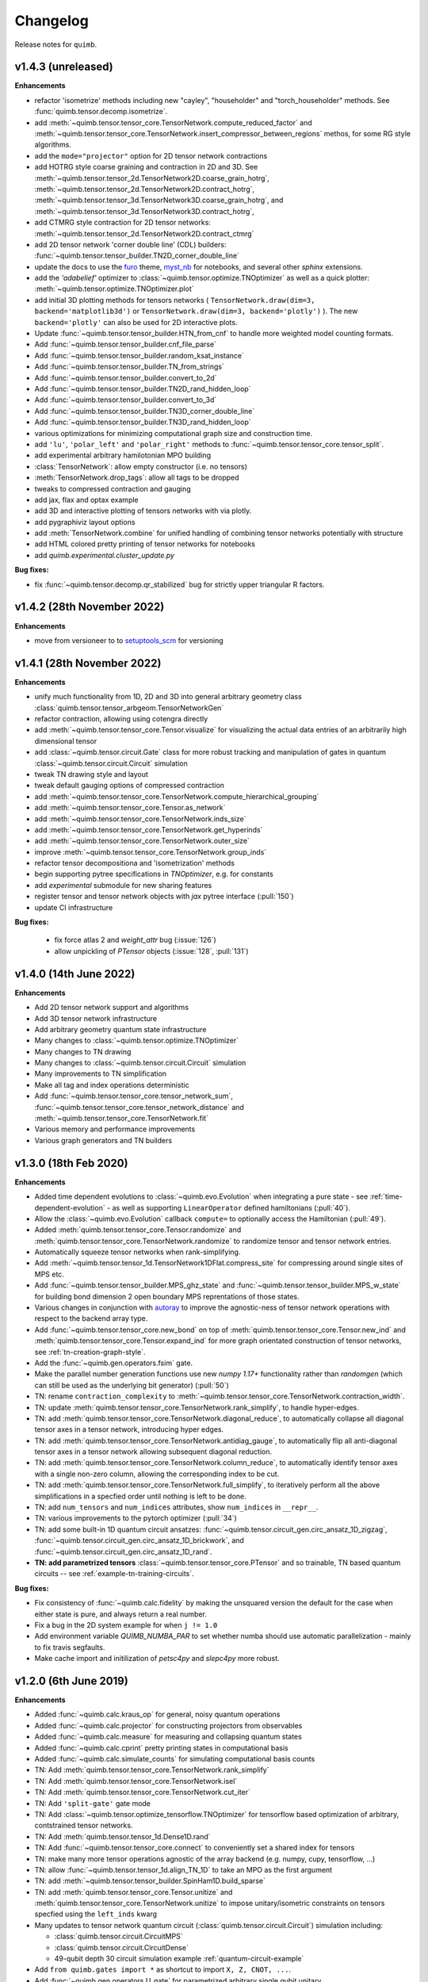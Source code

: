 Changelog
=========

Release notes for ``quimb``.

.. _whats-new.1.4.3:

v1.4.3 (unreleased)
-------------------

**Enhancements**

- refactor 'isometrize' methods including new "cayley", "householder" and
  "torch_householder" methods. See :func:`quimb.tensor.decomp.isometrize`.
- add :meth:`~quimb.tensor.tensor_core.TensorNetwork.compute_reduced_factor`
  and :meth:`~quimb.tensor.tensor_core.TensorNetwork.insert_compressor_between_regions`
  methos, for some RG style algorithms.
- add the ``mode="projector"`` option for 2D tensor network contractions
- add HOTRG style coarse graining and contraction in 2D and 3D. See
  :meth:`~quimb.tensor.tensor_2d.TensorNetwork2D.coarse_grain_hotrg`,
  :meth:`~quimb.tensor.tensor_2d.TensorNetwork2D.contract_hotrg`,
  :meth:`~quimb.tensor.tensor_3d.TensorNetwork3D.coarse_grain_hotrg`, and
  :meth:`~quimb.tensor.tensor_3d.TensorNetwork3D.contract_hotrg`,
- add CTMRG style contraction for 2D tensor networks:
  :meth:`~quimb.tensor.tensor_2d.TensorNetwork2D.contract_ctmrg`
- add 2D tensor network 'corner double line' (CDL) builders:
  :func:`~quimb.tensor.tensor_builder.TN2D_corner_double_line`
- update the docs to use the `furo <https://pradyunsg.me/furo/>`_ theme,
  `myst_nb <https://myst-nb.readthedocs.io/en/latest/>`_ for notebooks, and
  several other `sphinx` extensions.
- add the `'adabelief'` optimizer to
  :class:`~quimb.tensor.optimize.TNOptimizer` as well as a quick plotter:
  :meth:`~quimb.tensor.optimize.TNOptimizer.plot`
- add initial 3D plotting methods for tensors networks (
  ``TensorNetwork.draw(dim=3, backend='matplotlib3d')`` or
  ``TensorNetwork.draw(dim=3, backend='plotly')``
  ). The new ``backend='plotly'`` can also be used for 2D interactive plots.
- Update :func:`~quimb.tensor.tensor_builder.HTN_from_cnf` to handle more
  weighted model counting formats.
- Add :func:`~quimb.tensor.tensor_builder.cnf_file_parse`
- Add :func:`~quimb.tensor.tensor_builder.random_ksat_instance`
- Add :func:`~quimb.tensor.tensor_builder.TN_from_strings`
- Add :func:`~quimb.tensor.tensor_builder.convert_to_2d`
- Add :func:`~quimb.tensor.tensor_builder.TN2D_rand_hidden_loop`
- Add :func:`~quimb.tensor.tensor_builder.convert_to_3d`
- Add :func:`~quimb.tensor.tensor_builder.TN3D_corner_double_line`
- Add :func:`~quimb.tensor.tensor_builder.TN3D_rand_hidden_loop`
- various optimizations for minimizing computational graph size and
  construction time.
- add ``'lu'``, ``'polar_left'`` and ``'polar_right'`` methods to
  :func:`~quimb.tensor.tensor_core.tensor_split`.
- add experimental arbitrary hamilotonian MPO building
- :class:`TensorNetwork`: allow empty constructor (i.e. no tensors)
- :meth:`TensorNetwork.drop_tags`: allow all tags to be dropped
- tweaks to compressed contraction and gauging
- add jax, flax and optax example
- add 3D and interactive plotting of tensors networks with via plotly.
- add pygraphiviz layout options
- add :meth:`TensorNetwork.combine` for unified handling of combining
  tensor networks potentially with structure
- add HTML colored pretty printing of tensor networks for notebooks
- add `quimb.experimental.cluster_update.py`


**Bug fixes:**

- fix :func:`~quimb.tensor.decomp.qr_stabilized` bug for strictly upper
  triangular R factors.

.. _whats-new.1.4.2:

v1.4.2 (28th November 2022)
---------------------------

**Enhancements**

- move from versioneer to to
  `setuptools_scm <https://pypi.org/project/setuptools-scm/>`_ for versioning

.. _whats-new.1.4.1:

v1.4.1 (28th November 2022)
---------------------------

**Enhancements**

- unify much functionality from 1D, 2D and 3D into general arbitrary geometry
  class :class:`quimb.tensor.tensor_arbgeom.TensorNetworkGen`
- refactor contraction, allowing using cotengra directly
- add :meth:`~quimb.tensor.tensor_core.Tensor.visualize` for visualizing the
  actual data entries of an arbitrarily high dimensional tensor
- add :class:`~quimb.tensor.circuit.Gate` class for more robust tracking and
  manipulation of gates in quantum :class:`~quimb.tensor.circuit.Circuit`
  simulation
- tweak TN drawing style and layout
- tweak default gauging options of compressed contraction
- add :meth:`~quimb.tensor.tensor_core.TensorNetwork.compute_hierarchical_grouping`
- add :meth:`~quimb.tensor.tensor_core.Tensor.as_network`
- add :meth:`~quimb.tensor.tensor_core.TensorNetwork.inds_size`
- add :meth:`~quimb.tensor.tensor_core.TensorNetwork.get_hyperinds`
- add :meth:`~quimb.tensor.tensor_core.TensorNetwork.outer_size`
- improve :meth:`~quimb.tensor.tensor_core.TensorNetwork.group_inds`
- refactor tensor decompositiona and 'isometrization' methods
- begin supporting pytree specifications in `TNOptimizer`, e.g. for constants
- add `experimental` submodule for new sharing features
- register tensor and tensor network objects with `jax` pytree interface
  (:pull:`150`)
- update CI infrastructure

**Bug fixes:**

  - fix force atlas 2 and `weight_attr` bug (:issue:`126`)
  - allow unpickling of `PTensor` objects (:issue:`128`, :pull:`131`)


.. _whats-new.1.4.0:

v1.4.0 (14th June 2022)
-----------------------

**Enhancements**

- Add 2D tensor network support and algorithms
- Add 3D tensor network infrastructure
- Add arbitrary geometry quantum state infrastructure
- Many changes to :class:`~quimb.tensor.optimize.TNOptimizer`
- Many changes to TN drawing
- Many changes to :class:`~quimb.tensor.circuit.Circuit` simulation
- Many improvements to TN simplification
- Make all tag and index operations deterministic
- Add :func:`~quimb.tensor.tensor_core.tensor_network_sum`,
  :func:`~quimb.tensor.tensor_core.tensor_network_distance` and
  :meth:`~quimb.tensor.tensor_core.TensorNetwork.fit`
- Various memory and performance improvements
- Various graph generators and TN builders


.. _whats-new.1.3.0:

v1.3.0 (18th Feb 2020)
----------------------

**Enhancements**

- Added time dependent evolutions to :class:`~quimb.evo.Evolution` when integrating a pure state - see :ref:`time-dependent-evolution` - as well as supporting ``LinearOperator`` defined hamiltonians (:pull:`40`).
- Allow the :class:`~quimb.evo.Evolution` callback ``compute=`` to optionally access the Hamiltonian (:pull:`49`).
- Added :meth:`quimb.tensor.tensor_core.Tensor.randomize` and :meth:`quimb.tensor.tensor_core.TensorNetwork.randomize` to randomize tensor and tensor network entries.
- Automatically squeeze tensor networks when rank-simplifying.
- Add :meth:`~quimb.tensor.tensor_1d.TensorNetwork1DFlat.compress_site` for compressing around single sites of MPS etc.
- Add :func:`~quimb.tensor.tensor_builder.MPS_ghz_state` and :func:`~quimb.tensor.tensor_builder.MPS_w_state` for building bond dimension 2 open boundary MPS reprentations of those states.
- Various changes in conjunction with `autoray <https://github.com/jcmgray/autoray>`_ to improve the agnostic-ness of tensor network operations with respect to the backend array type.
- Add :func:`~quimb.tensor.tensor_core.new_bond` on top of :meth:`quimb.tensor.tensor_core.Tensor.new_ind` and :meth:`quimb.tensor.tensor_core.Tensor.expand_ind` for more graph orientated construction of tensor networks, see :ref:`tn-creation-graph-style`.
- Add the :func:`~quimb.gen.operators.fsim` gate.
- Make the parallel number generation functions use new `numpy 1.17+` functionality rather than `randomgen` (which can still be used as the underlying bit generator) (:pull:`50`)
- TN: rename ``contraction_complexity`` to :meth:`~quimb.tensor.tensor_core.TensorNetwork.contraction_width`.
- TN: update :meth:`quimb.tensor.tensor_core.TensorNetwork.rank_simplify`, to handle hyper-edges.
- TN: add :meth:`quimb.tensor.tensor_core.TensorNetwork.diagonal_reduce`, to automatically collapse all diagonal tensor axes in a tensor network, introducing hyper edges.
- TN: add :meth:`quimb.tensor.tensor_core.TensorNetwork.antidiag_gauge`, to automatically flip all anti-diagonal tensor axes in a tensor network allowing subsequent diagonal reduction.
- TN: add :meth:`quimb.tensor.tensor_core.TensorNetwork.column_reduce`, to automatically identify tensor axes with a single non-zero column, allowing the corresponding index to be cut.
- TN: add :meth:`quimb.tensor.tensor_core.TensorNetwork.full_simplify`, to iteratively perform all the above simplifications in a specfied order until nothing is left to be done.
- TN: add ``num_tensors`` and ``num_indices`` attributes, show ``num_indices`` in ``__repr__``.
- TN: various improvements to the pytorch optimizer (:pull:`34`)
- TN: add some built-in 1D quantum circuit ansatzes:
  :func:`~quimb.tensor.circuit_gen.circ_ansatz_1D_zigzag`,
  :func:`~quimb.tensor.circuit_gen.circ_ansatz_1D_brickwork`, and
  :func:`~quimb.tensor.circuit_gen.circ_ansatz_1D_rand`.
- **TN: add parametrized tensors** :class:`~quimb.tensor.tensor_core.PTensor` and so trainable, TN based quantum circuits -- see :ref:`example-tn-training-circuits`.

**Bug fixes:**

- Fix consistency of :func:`~quimb.calc.fidelity` by making the unsquared version the default for the case when either state is pure, and always return a real number.
- Fix a bug in the 2D system example for when ``j != 1.0``
- Add environment variable `QUIMB_NUMBA_PAR` to set whether numba should use automatic parallelization - mainly to fix travis segfaults.
- Make cache import and initilization of `petsc4py` and `slepc4py` more robust.

.. _whats-new.1.2.0:

v1.2.0 (6th June 2019)
----------------------

**Enhancements**

- Added :func:`~quimb.calc.kraus_op` for general, noisy quantum operations
- Added :func:`~quimb.calc.projector` for constructing projectors from observables
- Added :func:`~quimb.calc.measure` for measuring and collapsing quantum states
- Added :func:`~quimb.calc.cprint` pretty printing states in computational basis
- Added :func:`~quimb.calc.simulate_counts` for simulating computational basis counts
- TN: Add :meth:`quimb.tensor.tensor_core.TensorNetwork.rank_simplify`
- TN: Add :meth:`quimb.tensor.tensor_core.TensorNetwork.isel`
- TN: Add :meth:`quimb.tensor.tensor_core.TensorNetwork.cut_iter`
- TN: Add ``'split-gate'`` gate mode
- TN: Add :class:`~quimb.tensor.optimize_tensorflow.TNOptimizer` for tensorflow based optimization
  of arbitrary, contstrained tensor networks.
- TN: Add :meth:`quimb.tensor.tensor_1d.Dense1D.rand`
- TN: Add :func:`~quimb.tensor.tensor_core.connect` to conveniently set a shared index for tensors
- TN: make many more tensor operations agnostic of the array backend (e.g. numpy, cupy,
  tensorflow, ...)
- TN: allow :func:`~quimb.tensor.tensor_1d.align_TN_1D` to take an MPO as the first argument
- TN: add :meth:`~quimb.tensor.tensor_builder.SpinHam1D.build_sparse`
- TN: add :meth:`quimb.tensor.tensor_core.Tensor.unitize` and :meth:`quimb.tensor.tensor_core.TensorNetwork.unitize` to impose unitary/isometric constraints on tensors specfied using the ``left_inds`` kwarg
- Many updates to tensor network quantum circuit
  (:class:`quimb.tensor.circuit.Circuit`) simulation including:

  * :class:`quimb.tensor.circuit.CircuitMPS`
  * :class:`quimb.tensor.circuit.CircuitDense`
  * 49-qubit depth 30 circuit simulation example :ref:`quantum-circuit-example`

- Add ``from quimb.gates import *`` as shortcut to import ``X, Z, CNOT, ...``.
- Add :func:`~quimb.gen.operators.U_gate` for parametrized arbitrary single qubit unitary

**Bug fixes:**

- Fix ``pkron`` for case ``len(dims) == len(inds)`` (:issue:`17`, :pull:`18`).
- Fix ``qarray`` printing for older ``numpy`` versions
- Fix TN quantum circuit bug where Z and X rotations were swapped
- Fix variable bond MPO building (:issue:`22`) and L=2 DMRG
- Fix ``norm(X, 'trace')`` for non-hermitian matrices
- Add ``autoray`` as dependency (:issue:`21`)
